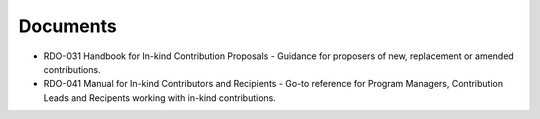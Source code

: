 #########
Documents
#########


- RDO-031 Handbook for In-kind Contribution Proposals - Guidance for proposers of new, replacement or amended contributions.
- RDO-041 Manual for In-kind Contributors and Recipients - Go-to reference for Program Managers, Contribution Leads and Recipents working with in-kind contributions.



